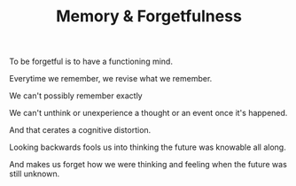 
#+TITLE: Memory & Forgetfulness 

To be forgetful is to have a functioning mind. 

Everytime we remember, we revise what we remember. 

We can't possibly remember exactly 

We can't unthink or unexperience a thought or an event once it's
happened. 

And that cerates a cognitive distortion. 

Looking backwards fools us into thinking the future was knowable all
along. 

And makes us forget how we were thinking and feeling when the future
was still unknown. 
